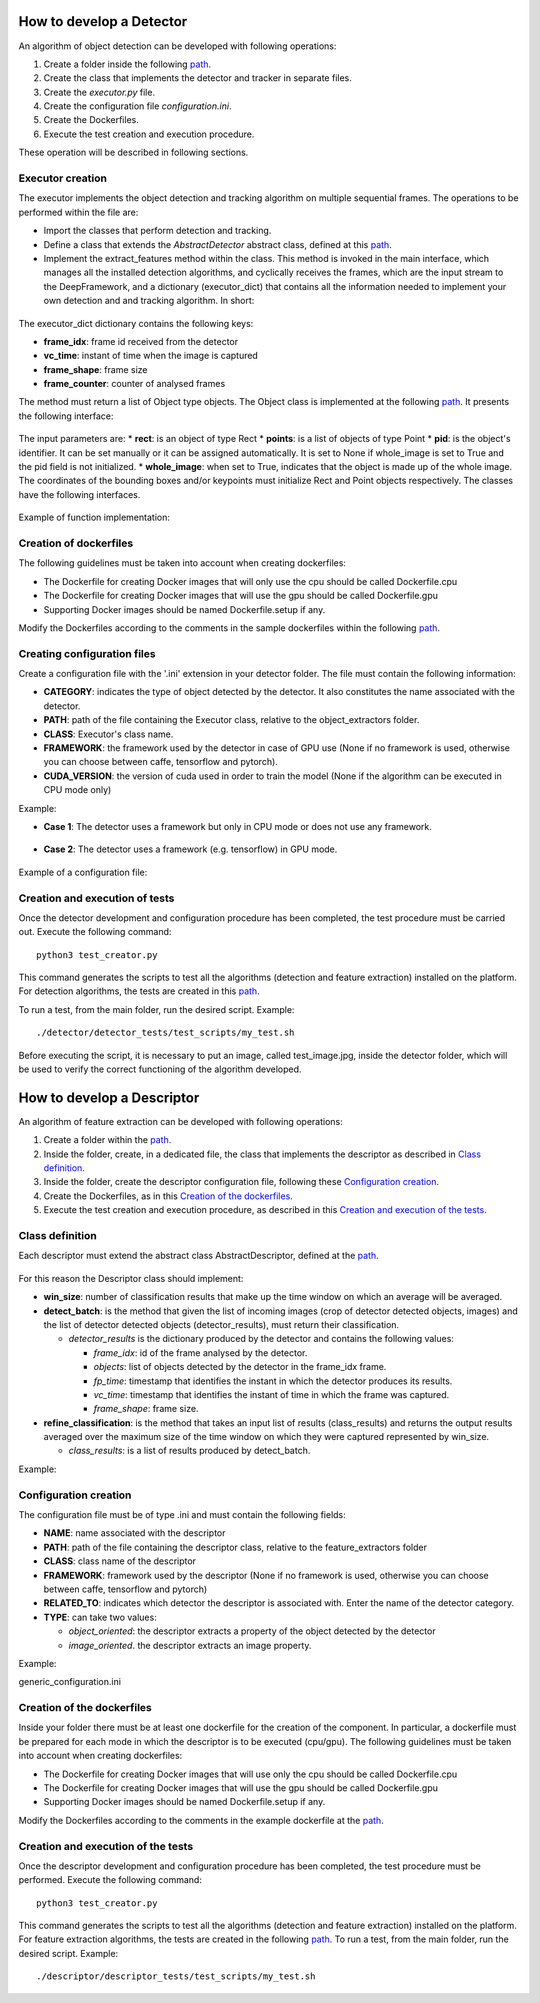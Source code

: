 
.. _detector_devel_label:

How to develop a Detector
-------------------------

An algorithm of object detection can be developed with following operations:

#. Create a folder inside the following `path <https://github.com/crs4/deep_framework/tree/master/detector/object_extractors>`__.
#. Create the class that implements the detector and tracker in separate files.
#. Create the *executor.py* file.
#. Create the configuration file *configuration.ini*.
#. Create the Dockerfiles.
#. Execute the test creation and execution procedure.

These operation will be described in following sections.

Executor creation
~~~~~~~~~~~~~~~~~

The executor implements the object detection and tracking algorithm on multiple sequential frames. The operations to be performed within the file are:

* Import the classes that perform detection and tracking.
* Define a class that extends the *AbstractDetector* abstract class, defined at this `path <https://github.com/crs4/deep_framework/blob/master/utils/abstract_detector.py>`__.
* Implement the extract_features method within the class. This method is invoked in the main interface, which manages all the installed detection algorithms, and cyclically receives the frames, which are the input stream to the DeepFramework, and a dictionary (executor_dict) that contains all the information needed to implement your own detection and and tracking algorithm. In short:

.. figure:: develop_a_detector/executor.png
   :alt: executor example

The executor_dict dictionary contains the following keys:

* **frame_idx**: frame id received from the detector
* **vc_time**: instant of time when the image is captured
* **frame_shape**: frame size
* **frame_counter**: counter of analysed frames

The method must return a list of Object type objects. The Object class is implemented at the following `path <https://github.com/crs4/deep_framework/blob/master/utils/features.py>`__. It presents the following interface:

.. figure:: develop_a_detector/object.png
   :alt: Obbject class

The input parameters are:
* **rect**: is an object of type Rect 
* **points**: is a list of objects of type Point
* **pid**: is the object's identifier. It can be set manually or it can be assigned automatically. It is set to None if whole_image is set to True and the pid field is not initialized.
* **whole_image**: when set to True, indicates that the object is made up of the whole image.
The coordinates of the bounding boxes and/or keypoints must initialize Rect and Point objects respectively. The classes have the following interfaces.

.. figure:: develop_a_detector/rect.png
   :alt: Rect class

.. figure:: develop_a_detector/point.png
   :alt: Point class

Example of function implementation:

.. figure:: develop_a_detector/extract_features.png
   :alt: extract_features example

Creation of dockerfiles
~~~~~~~~~~~~~~~~~~~~~~~

The following guidelines must be taken into account when creating dockerfiles:

* The Dockerfile for creating Docker images that will only use the cpu should be called Dockerfile.cpu
* The Dockerfile for creating Docker images that will use the gpu should be called Dockerfile.gpu
* Supporting Docker images should be named Dockerfile.setup if any.

Modify the Dockerfiles according to the comments in the sample dockerfiles within the following `path <https://github.com/crs4/deep_framework/blob/master/detector/object_extractors/sample_detector/Dockerfile.cpu>`__. 

Creating configuration files
~~~~~~~~~~~~~~~~~~~~~~~~~~~~

Create a configuration file with the '.ini' extension in your detector folder. The file must contain the following information:

* **CATEGORY**: indicates the type of object detected by the detector. It also constitutes the name associated with the detector.
* **PATH**: path of the file containing the Executor class, relative to the object_extractors folder.
* **CLASS**: Executor's class name.
* **FRAMEWORK**: the framework used by the detector in case of GPU use (None if no framework is used, otherwise you can choose between caffe, tensorflow and pytorch).
* **CUDA_VERSION**: the version of cuda used in order to train the model (None if the algorithm can be executed in CPU mode only)
Example:

* **Case 1**: The detector uses a framework but only in CPU mode or does not use any framework.

.. figure:: develop_a_detector/framework_none.png
   :alt: framework_none example

* **Case 2**: The detector uses a framework (e.g. tensorflow) in GPU mode.

.. figure:: develop_a_detector/framework_not_none.png
   :alt: framework_not_none example

Example of a configuration file:

.. figure:: develop_a_detector/configuration.png
   :alt: framework_not_none example

Creation and execution of tests
~~~~~~~~~~~~~~~~~~~~~~~~~~~~~~~

Once the detector development and configuration procedure has been completed, the test procedure must be carried out.
Execute the following command:

::

	python3 test_creator.py


This command generates the scripts to test all the algorithms (detection and feature extraction) installed on the platform. For detection algorithms, the tests are created in this `path <https://github.com/crs4/deep_framework/tree/master/detector/detector_tests/test_scripts>`__. 

To run a test, from the main folder, run the desired script. Example:

::

	./detector/detector_tests/test_scripts/my_test.sh

Before executing the script, it is necessary to put an image, called test_image.jpg, inside the detector folder, which will be used to verify the correct functioning of the algorithm developed.



.. _descriptor_devel_label:

How to develop a Descriptor
---------------------------

An algorithm of feature extraction can be developed with following operations:


#. Create a folder within the `path <https://github.com/crs4/deep_framework/tree/master/descriptor/feature_extractors>`__. 
#. Inside the folder, create, in a dedicated file, the class that implements the descriptor as described in `Class definition`_.
#. Inside the folder, create the descriptor configuration file, following these `Configuration creation`_.
#. Create the Dockerfiles, as in this `Creation of the dockerfiles`_.
#. Execute the test creation and execution procedure, as described in this `Creation and execution of the tests`_.


Class definition
~~~~~~~~~~~~~~~~

Each descriptor must extend the abstract class AbstractDescriptor, defined at the `path <https://github.com/crs4/deep_framework/blob/master/utils/abstract_descriptor.py>`__.


.. figure:: develop_a_descriptor/abstract.png
   :alt: abstract descriptor

For this reason the Descriptor class should implement:

* **win_size**: number of classification results that make up the time window on which an average will be averaged.
* **detect_batch**: is the method that given the list of incoming images (crop of detector detected objects, images) and the list of detector detected objects (detector_results), must return their classification.

  * *detector_results* is the dictionary produced by the detector and contains the following values:

    * *frame_idx*: id of the frame analysed by the detector.
    * *objects*: list of objects detected by the detector in the frame_idx frame.
    * *fp_time*: timestamp that identifies the instant in which the detector produces its results.  
    * *vc_time*: timestamp that identifies the instant of time in which the frame was captured. 
    * *frame_shape*: frame size.

* **refine_classification**: is the method that takes an input list of results (class_results) and returns the output results averaged over the maximum size of the time window on which they were captured represented by win_size.

  * *class_results*: is a list of results produced by detect_batch.

Example:

.. figure:: develop_a_descriptor/generic_desc.png
   :alt: generic descriptor

Configuration creation
~~~~~~~~~~~~~~~~~~~~~~

The configuration file must be of type .ini and must contain the following fields:

* **NAME**: name associated with the descriptor
* **PATH**: path of the file containing the descriptor class, relative to the feature_extractors folder
* **CLASS**: class name of the descriptor
* **FRAMEWORK**: framework used by the descriptor (None if no framework is used, otherwise you can choose between caffe, tensorflow and pytorch)
* **RELATED_TO**: indicates which detector the descriptor is associated with. Enter the name of the detector category.
* **TYPE**: can take two values:

  * *object_oriented*: the descriptor extracts a property of the object detected by the detector
  * *image_oriented*. the descriptor extracts an image property.


Example:

generic_configuration.ini


.. figure:: develop_a_descriptor/configuration.png
   :alt: configuration

.. figure:: develop_a_descriptor/struct.png
   :alt: folder structure


Creation of the dockerfiles
~~~~~~~~~~~~~~~~~~~~~~~~~~~

Inside your folder there must be at least one dockerfile for the creation of the component. In particular, a dockerfile must be prepared for each mode in which the descriptor is to be executed (cpu/gpu).
The following guidelines must be taken into account when creating dockerfiles:

* The Dockerfile for creating Docker images that will use only the cpu should be called Dockerfile.cpu
* The Dockerfile for creating Docker images that will use the gpu should be called Dockerfile.gpu
* Supporting Docker images should be named Dockerfile.setup if any.

Modify the Dockerfiles according to the comments in the example dockerfile at the `path <https://github.com/crs4/deep_framework/blob/master/descriptor/feature_extractors/generic_descriptor/Dockerfile.cpu>`__.

Creation and execution of the tests
~~~~~~~~~~~~~~~~~~~~~~~~~~~~~~~~~~~

Once the descriptor development and configuration procedure has been completed, the test procedure must be performed.
Execute the following command:

::

	python3 test_creator.py


This command generates the scripts to test all the algorithms (detection and feature extraction) installed on the platform. For feature extraction algorithms, the tests are created in the following `path <https://github.com/crs4/deep_framework/tree/master/descriptor/descriptor_tests/test_scripts>`__.
To run a test, from the main folder, run the desired script. Example:

::

	./descriptor/descriptor_tests/test_scripts/my_test.sh



